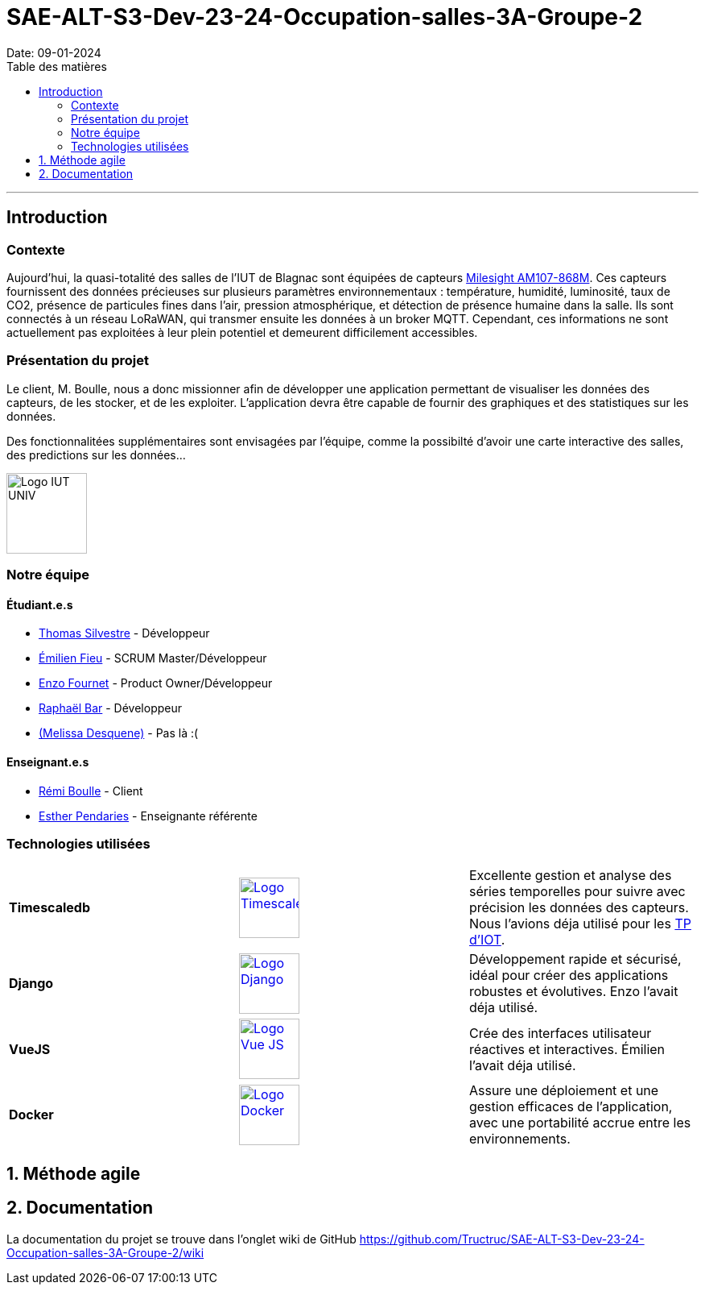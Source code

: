 = SAE-ALT-S3-Dev-23-24-Occupation-salles-3A-Groupe-2
Date: 09-01-2024
:doctype: book
:toc: left
:toc-title: Table des matières


---

== Introduction

=== Contexte

Aujourd'hui, la quasi-totalité des salles de l'IUT de Blagnac sont équipées de capteurs link:https://www.landatel.com/en_US/shop/product/mls-am107-868m-milesight-am107-868m-multiple-indoor-environment-sensor-7-sensors-in-one-lorawan-868-mhz-14500[Milesight AM107-868M]. Ces capteurs fournissent des données précieuses sur plusieurs paramètres environnementaux : température, humidité, luminosité, taux de CO2, présence de particules fines dans l'air, pression atmosphérique, et détection de présence humaine dans la salle. Ils sont connectés à un réseau LoRaWAN, qui transmer ensuite les données à un broker MQTT. Cependant, ces informations ne sont actuellement pas exploitées à leur plein potentiel et demeurent difficilement accessibles.

=== Présentation du projet

Le client, M. Boulle, nous a donc missionner afin de développer une application permettant de visualiser les données des capteurs, de les stocker, et de les exploiter. L'application devra être capable de fournir des graphiques et des statistiques sur les données.

Des fonctionnalitées supplémentaires sont envisagées par l'équipe, comme la possibilté d'avoir une carte interactive des salles, des predictions sur les données...

image::https://cdn.discordapp.com/attachments/579303130886569984/1065183148473843742/1519871482152.png["Logo IUT UNIV", 100, 100]

=== Notre équipe

==== Étudiant.e.s

- link:https://github.com/P4C-M4N[Thomas Silvestre] - Développeur

- link:https://github.com/Tructruc[Émilien Fieu] - SCRUM Master/Développeur

- link:https://github.com/enzofrnt[Enzo Fournet] - Product Owner/Développeur

- link:https://github.com/Baraphe[Raphaël Bar] - Développeur

- link:https://perdu.com/[(Melissa Desquene)] - Pas là :(

==== Enseignant.e.s

- link:https://github.com/rboulle[Rémi Boulle] - Client
- link:https://github.com/ependaries[Esther Pendaries] - Enseignante référente

=== Technologies utilisées

[options="frame=none,grid=none"]
|===
| **Timescaledb** a| image::https://assets.zabbix.com/img/brands/timescaledb.jpg["Logo Timescaledb", link="https://www.timescale.com/", width=75, height=75]| Excellente gestion et analyse des séries temporelles pour suivre avec précision les données des capteurs. Nous l’avions déja utilisé pour les https://webetud.iut-blagnac.fr/course/view.php?id=880[TP d’IOT].
| **Django** a| image::https://skillicons.dev/icons?i=django["Logo Django", link="https://www.djangoproject.com/", width=75, height=75]|Développement rapide et sécurisé, idéal pour créer des applications robustes et évolutives. Enzo l’avait déja utilisé.
| **VueJS** a| image::https://skillicons.dev/icons?i=vue["Logo Vue JS", link="https://vuejs.org/", width=75, height=75]| Crée des interfaces utilisateur réactives et interactives. Émilien l’avait déja utilisé.
| **Docker** a| image::https://skillicons.dev/icons?i=docker["Logo Docker", link="https://www.docker.com/", width=75, height=75]|Assure une déploiement et une gestion efficaces de l'application, avec une portabilité accrue entre les environnements.
|===




:sectnums:
== Méthode agile

== Documentation

La documentation du projet se trouve dans l’onglet wiki de GitHub https://github.com/Tructruc/SAE-ALT-S3-Dev-23-24-Occupation-salles-3A-Groupe-2/wiki[]

